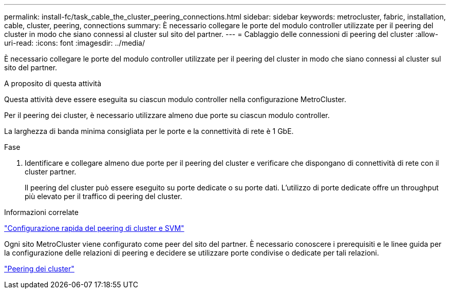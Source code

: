 ---
permalink: install-fc/task_cable_the_cluster_peering_connections.html 
sidebar: sidebar 
keywords: metrocluster, fabric, installation, cable, cluster, peering, connections 
summary: È necessario collegare le porte del modulo controller utilizzate per il peering del cluster in modo che siano connessi al cluster sul sito del partner. 
---
= Cablaggio delle connessioni di peering del cluster
:allow-uri-read: 
:icons: font
:imagesdir: ../media/


[role="lead"]
È necessario collegare le porte del modulo controller utilizzate per il peering del cluster in modo che siano connessi al cluster sul sito del partner.

.A proposito di questa attività
Questa attività deve essere eseguita su ciascun modulo controller nella configurazione MetroCluster.

Per il peering dei cluster, è necessario utilizzare almeno due porte su ciascun modulo controller.

La larghezza di banda minima consigliata per le porte e la connettività di rete è 1 GbE.

.Fase
. Identificare e collegare almeno due porte per il peering del cluster e verificare che dispongano di connettività di rete con il cluster partner.
+
Il peering del cluster può essere eseguito su porte dedicate o su porte dati. L'utilizzo di porte dedicate offre un throughput più elevato per il traffico di peering del cluster.



.Informazioni correlate
http://docs.netapp.com/ontap-9/topic/com.netapp.doc.exp-clus-peer/home.html["Configurazione rapida del peering di cluster e SVM"]

Ogni sito MetroCluster viene configurato come peer del sito del partner. È necessario conoscere i prerequisiti e le linee guida per la configurazione delle relazioni di peering e decidere se utilizzare porte condivise o dedicate per tali relazioni.

link:concept_considerations_peering.html["Peering dei cluster"]
